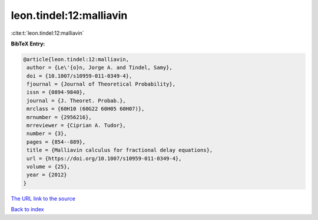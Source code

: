 leon.tindel:12:malliavin
========================

:cite:t:`leon.tindel:12:malliavin`

**BibTeX Entry:**

.. code-block:: bibtex

   @article{leon.tindel:12:malliavin,
    author = {Le\'{o}n, Jorge A. and Tindel, Samy},
    doi = {10.1007/s10959-011-0349-4},
    fjournal = {Journal of Theoretical Probability},
    issn = {0894-9840},
    journal = {J. Theoret. Probab.},
    mrclass = {60H10 (60G22 60H05 60H07)},
    mrnumber = {2956216},
    mrreviewer = {Ciprian A. Tudor},
    number = {3},
    pages = {854--889},
    title = {Malliavin calculus for fractional delay equations},
    url = {https://doi.org/10.1007/s10959-011-0349-4},
    volume = {25},
    year = {2012}
   }

`The URL link to the source <ttps://doi.org/10.1007/s10959-011-0349-4}>`__


`Back to index <../By-Cite-Keys.html>`__
